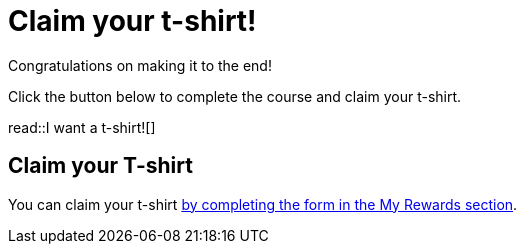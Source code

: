 = Claim your t-shirt!

Congratulations on making it to the end!

Click the button below to complete the course and claim your t-shirt.

read::I want a t-shirt![]

[.summary]
== Claim your T-shirt

You can claim your t-shirt link:/account/rewards[by completing the form in the My Rewards section^].
